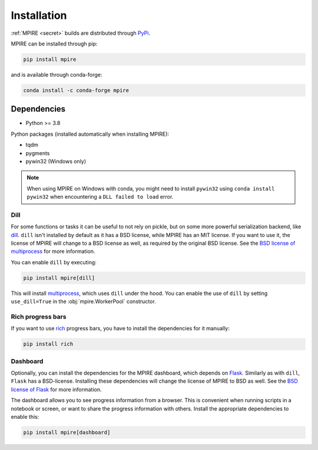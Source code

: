 Installation
============

:ref:`MPIRE <secret>` builds are distributed through PyPi_.

.. _PyPi: https://pypi.org/

MPIRE can be installed through pip:

.. code-block:: bash

    pip install mpire

and is available through conda-forge:

.. code-block:: bash

    conda install -c conda-forge mpire


Dependencies
------------

- Python >= 3.8

Python packages (installed automatically when installing MPIRE):

- tqdm
- pygments
- pywin32 (Windows only)

.. note::

    When using MPIRE on Windows with conda, you might need to install ``pywin32`` using ``conda install pywin32`` when
    encountering a ``DLL failed to load`` error.

.. _dilldep:

Dill
~~~~

For some functions or tasks it can be useful to not rely on pickle, but on some more powerful serialization backend,
like dill_. ``dill`` isn't installed by default as it has a BSD license, while MPIRE has an MIT license. If you want
to use it, the license of MPIRE will change to a BSD license as well, as required by the original BSD license. See the
`BSD license of multiprocess`_ for more information.

You can enable ``dill`` by executing:

.. code-block:: bash

    pip install mpire[dill]

This will install multiprocess_, which uses ``dill`` under the hood. You can enable the use of ``dill`` by setting
``use_dill=True`` in the :obj:`mpire.WorkerPool` constructor.

.. _dill: https://pypi.org/project/dill/
.. _multiprocess: https://github.com/uqfoundation/multiprocess
.. _BSD license of multiprocess: https://github.com/uqfoundation/multiprocess/blob/master/LICENSE


.. _richdep:

Rich progress bars
~~~~~~~~~~~~~~~~~~

If you want to use rich_ progress bars, you have to install the dependencies for it manually:

.. code-block:: bash

    pip install rich


.. _rich: https://github.com/Textualize/rich


.. _dashboarddep:

Dashboard
~~~~~~~~~

Optionally, you can install the dependencies for the MPIRE dashboard, which depends on Flask_. Similarly as with
``dill``, ``Flask`` has a BSD-license. Installing these dependencies will change the license of MPIRE to BSD as well.
See the `BSD license of Flask`_ for more information.

The dashboard allows you to see progress information from a browser. This is convenient when running scripts in a
notebook or screen, or want to share the progress information with others. Install the appropriate dependencies to
enable this:

.. code-block:: bash

    pip install mpire[dashboard]

.. _Flask: https://flask.palletsprojects.com/en/1.1.x/
.. _BSD license of Flask: https://github.com/pallets/flask/blob/main/LICENSE.rst
